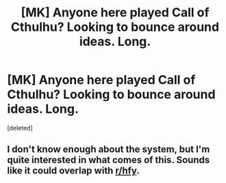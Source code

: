 #+TITLE: [MK] Anyone here played Call of Cthulhu? Looking to bounce around ideas. Long.

* [MK] Anyone here played Call of Cthulhu? Looking to bounce around ideas. Long.
:PROPERTIES:
:Score: 3
:DateUnix: 1411849996.0
:DateShort: 2014-Sep-28
:END:
[deleted]


** I don't know enough about the system, but I'm quite interested in what comes of this. Sounds like it could overlap with [[http://www.reddit.com/r/hfy][r/hfy]].
:PROPERTIES:
:Author: GeneralSCPatton
:Score: 2
:DateUnix: 1411859819.0
:DateShort: 2014-Sep-28
:END:
